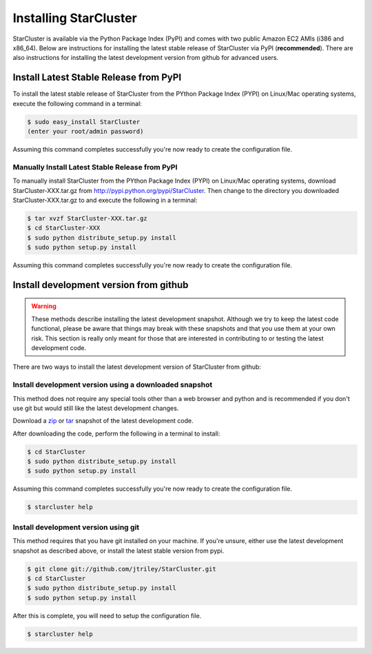 **********************
Installing StarCluster
**********************
StarCluster is available via the Python Package Index (PyPI) and comes with two public Amazon EC2 AMIs (i386 and x86_64).
Below are instructions for installing the latest stable release of StarCluster via PyPI (**recommended**). There are also
instructions for installing the latest development version from github for advanced users.

Install Latest Stable Release from PyPI
=======================================
To install the latest stable release of StarCluster from the PYthon Package Index (PYPI) on Linux/Mac operating systems, 
execute the following command in a terminal:

.. code-block:: ini

    $ sudo easy_install StarCluster
    (enter your root/admin password)

Assuming this command completes successfully you're now ready to create the configuration file.

Manually Install Latest Stable Release from PyPI
------------------------------------------------
To manually install StarCluster from the PYthon Package Index (PYPI) on Linux/Mac operating systems, download 
StarCluster-XXX.tar.gz from http://pypi.python.org/pypi/StarCluster. Then change to the directory you downloaded
StarCluster-XXX.tar.gz to and execute the following in a terminal:

.. code-block:: ini

    $ tar xvzf StarCluster-XXX.tar.gz
    $ cd StarCluster-XXX
    $ sudo python distribute_setup.py install
    $ sudo python setup.py install

Assuming this command completes successfully you're now ready to create the configuration file.

Install development version from github
=======================================

.. warning::
    These methods describe installing the latest development snapshot. Although we try to keep the latest code functional,
    please be aware that things may break with these snapshots and that you use them at your own risk. This section is really only
    meant for those that are interested in contributing to or testing the latest development code.

There are two ways to install the latest development version of StarCluster from github:

Install development version using a downloaded snapshot
-------------------------------------------------------
This method does not require any special tools other than a web browser and python and is recommended if you don't use git but 
would still like the latest development changes.

Download a `zip <https://github.com/jtriley/StarCluster/zipball/master>`_ or `tar <https://github.com/jtriley/StarCluster/zipball/master>`_ 
snapshot of the latest development code.

After downloading the code, perform the following in a terminal to install:

.. code-block:: ini

    $ cd StarCluster
    $ sudo python distribute_setup.py install
    $ sudo python setup.py install

Assuming this command completes successfully you're now ready to create the configuration file.

.. code-block:: ini

    $ starcluster help

Install development version using git
-------------------------------------
This method requires that you have git installed on your machine. If you're unsure, either use the latest development snapshot as 
described above, or install the latest stable version from pypi.

.. code-block:: ini

    $ git clone git://github.com/jtriley/StarCluster.git
    $ cd StarCluster
    $ sudo python distribute_setup.py install
    $ sudo python setup.py install

After this is complete, you will need to setup the configuration file.

.. code-block:: ini

    $ starcluster help
